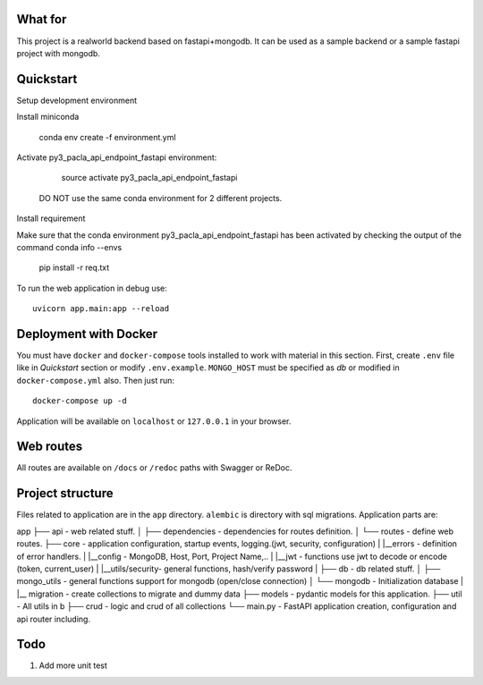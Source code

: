 
What for
----------
This project is a realworld backend based on fastapi+mongodb. It can be used as a sample backend or a sample fastapi project with mongodb.


Quickstart
----------
Setup development environment

Install miniconda

    conda env create -f environment.yml

Activate py3_pacla_api_endpoint_fastapi environment:

    source activate py3_pacla_api_endpoint_fastapi

  DO NOT use the same conda environment for 2 different projects.


Install requirement

Make sure that the conda environment py3_pacla_api_endpoint_fastapi has been activated by checking the output of the command
conda info --envs

    pip install -r req.txt

To run the web application in debug use::

    uvicorn app.main:app --reload


Deployment with Docker
----------------------

You must have ``docker`` and ``docker-compose`` tools installed to work with material in this section.
First, create ``.env`` file like in `Quickstart` section or modify ``.env.example``. ``MONGO_HOST`` must be specified as `db` or modified in ``docker-compose.yml`` also. Then just run::

    docker-compose up -d

Application will be available on ``localhost`` or ``127.0.0.1`` in your browser.

Web routes
----------

All routes are available on ``/docs`` or ``/redoc`` paths with Swagger or ReDoc.


Project structure
-----------------

Files related to application are in the ``app`` directory. ``alembic`` is directory with sql migrations.
Application parts are:

::

app
├── api              - web related stuff.
│   ├── dependencies - dependencies for routes definition.
│   └── routes       - define web routes.
├── core             - application configuration, startup events, logging.(jwt, security, configuration)
|   |__errors        - definition of error handlers.
|   |__config        - MongoDB, Host, Port, Project Name,..
|   |__jwt           - functions use jwt to decode or encode (token, current_user)
|   |__utils/security- general functions, hash/verify password
| 
├── db               - db related stuff.
│   ├── mongo_utils  - general functions support for mongodb (open/close connection) 
│   └── mongodb      - Initialization database
|   |__ migration    - create collections to migrate and dummy data
├── models           - pydantic models for this application.
├── util             - All utils in b
├── crud             - logic and crud of all collections
└── main.py          - FastAPI application creation, configuration and api router including.

Todo
----
1) Add more unit test
